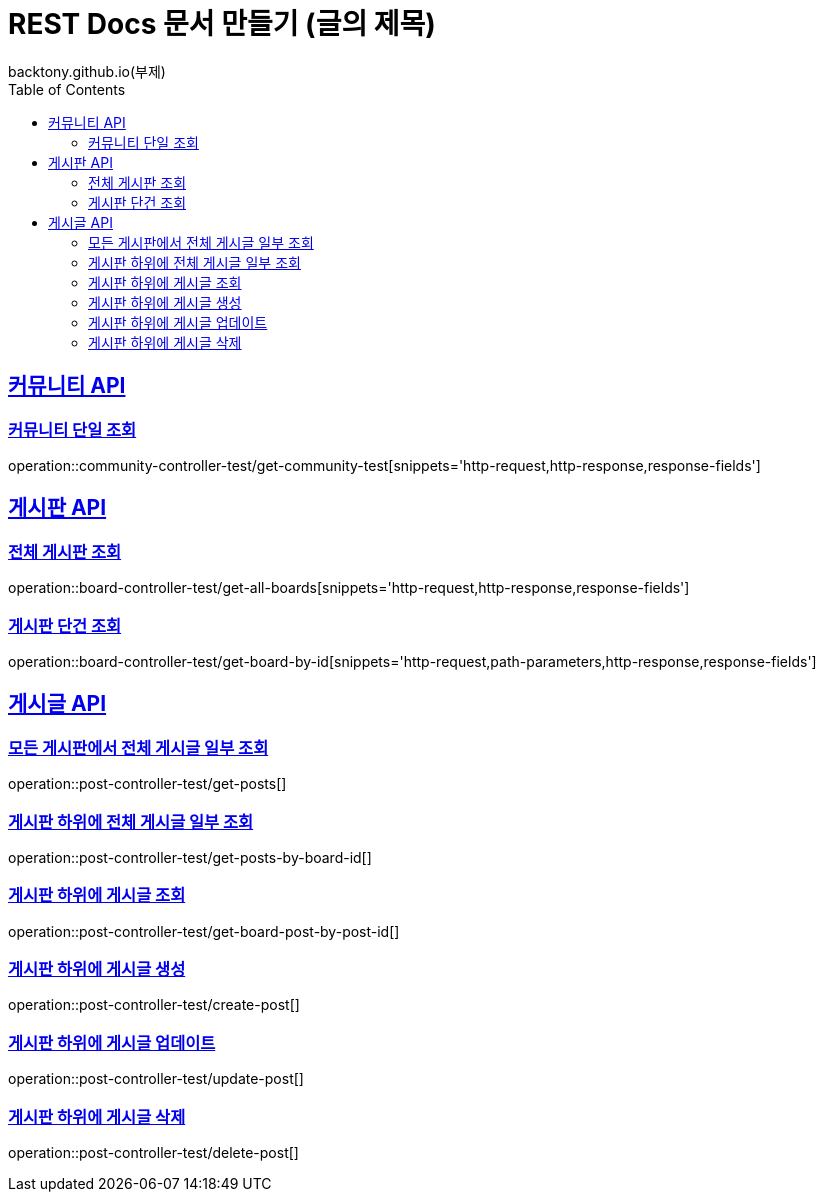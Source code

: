 = REST Docs 문서 만들기 (글의 제목)
backtony.github.io(부제)
:doctype: book
:icons: font
:source-highlighter: highlightjs // 문서에 표기되는 코드들의 하이라이팅을 highlightjs를 사용
:toc: left // toc (Table Of Contents)를 문서의 좌측에 두기
:toclevels: 2
:sectlinks:

[[Community-API]]
== 커뮤니티 API

[[커뮤니티-조회]]
=== 커뮤니티 단일 조회
operation::community-controller-test/get-community-test[snippets='http-request,http-response,response-fields']

[[Board-API]]
== 게시판 API

[[전체-게시판-조회]]
=== 전체 게시판 조회
operation::board-controller-test/get-all-boards[snippets='http-request,http-response,response-fields']

[[게시판-단건-조회]]
=== 게시판 단건 조회
operation::board-controller-test/get-board-by-id[snippets='http-request,path-parameters,http-response,response-fields']

[[Post-API]]
== 게시글 API

[[전체-게시글-일부-조회]]
=== 모든 게시판에서 전체 게시글 일부 조회
operation::post-controller-test/get-posts[]

[[게시판-하위-전체-게시글-일부-조회]]
=== 게시판 하위에 전체 게시글 일부 조회
operation::post-controller-test/get-posts-by-board-id[]

[[게시판-하위-게시글-조회]]
=== 게시판 하위에 게시글 조회
operation::post-controller-test/get-board-post-by-post-id[]

[[게시판-하위-게시글-생성]]
=== 게시판 하위에 게시글 생성
operation::post-controller-test/create-post[]

[[게시판-하위-게시글-업데이트]]
=== 게시판 하위에 게시글 업데이트
operation::post-controller-test/update-post[]

[[게시판-하위-게시글-삭제]]
=== 게시판 하위에 게시글 삭제
operation::post-controller-test/delete-post[]